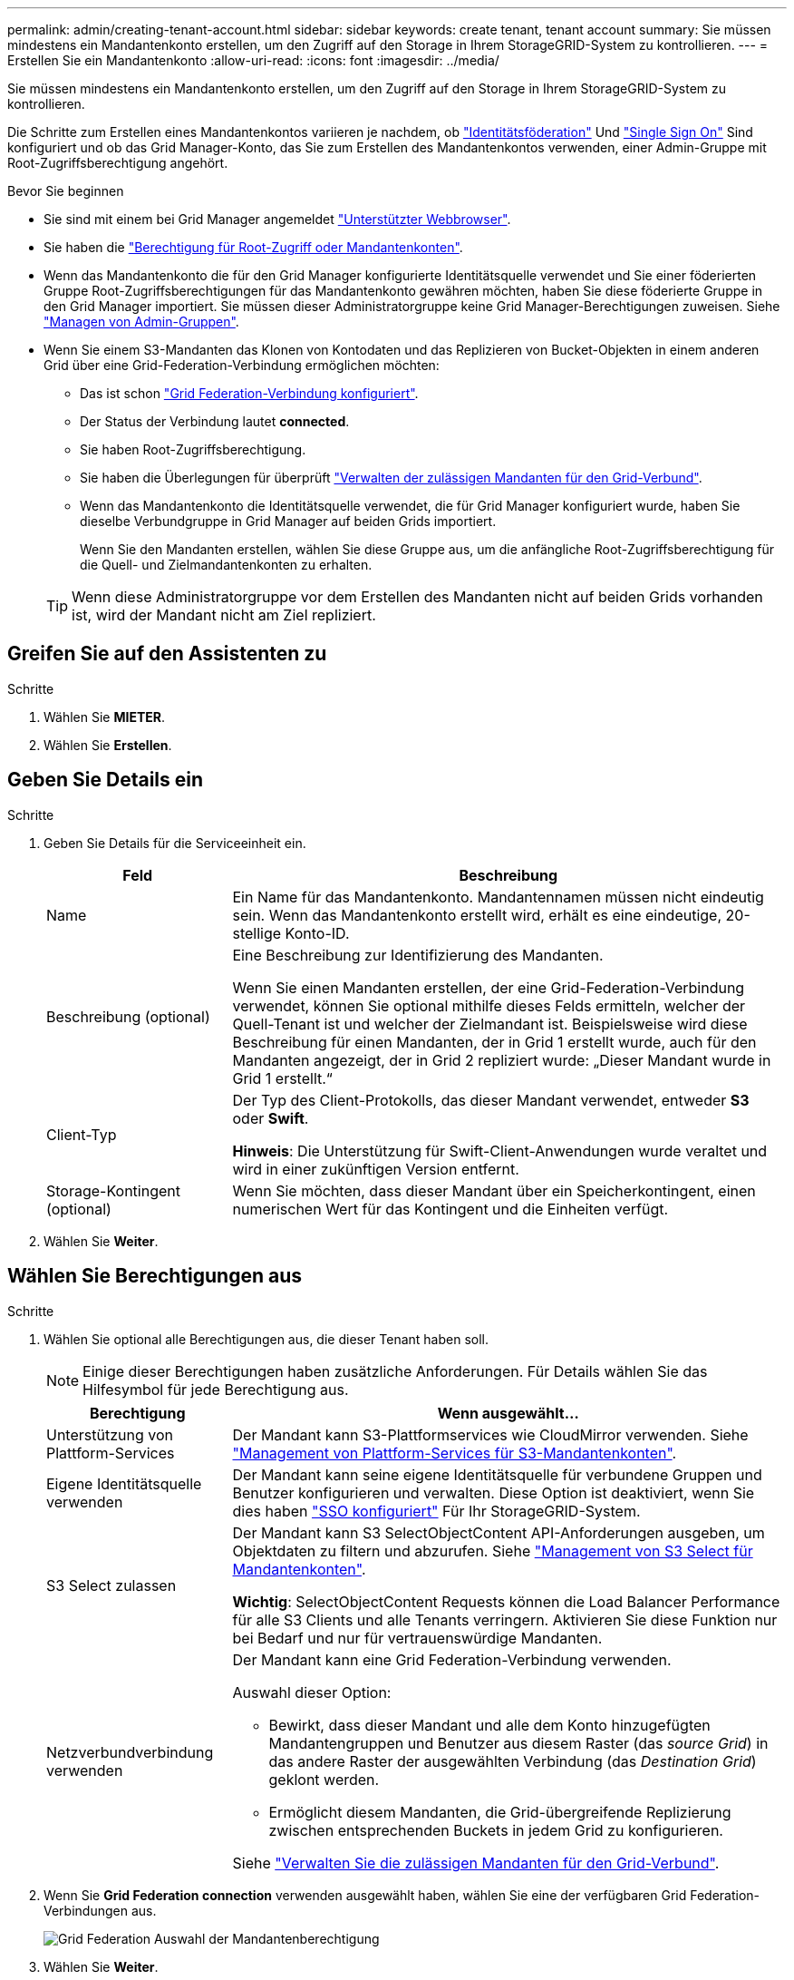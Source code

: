 ---
permalink: admin/creating-tenant-account.html 
sidebar: sidebar 
keywords: create tenant, tenant account 
summary: Sie müssen mindestens ein Mandantenkonto erstellen, um den Zugriff auf den Storage in Ihrem StorageGRID-System zu kontrollieren. 
---
= Erstellen Sie ein Mandantenkonto
:allow-uri-read: 
:icons: font
:imagesdir: ../media/


[role="lead"]
Sie müssen mindestens ein Mandantenkonto erstellen, um den Zugriff auf den Storage in Ihrem StorageGRID-System zu kontrollieren.

Die Schritte zum Erstellen eines Mandantenkontos variieren je nachdem, ob link:using-identity-federation.html["Identitätsföderation"] Und link:configuring-sso.html["Single Sign On"] Sind konfiguriert und ob das Grid Manager-Konto, das Sie zum Erstellen des Mandantenkontos verwenden, einer Admin-Gruppe mit Root-Zugriffsberechtigung angehört.

.Bevor Sie beginnen
* Sie sind mit einem bei Grid Manager angemeldet link:../admin/web-browser-requirements.html["Unterstützter Webbrowser"].
* Sie haben die link:admin-group-permissions.html["Berechtigung für Root-Zugriff oder Mandantenkonten"].
* Wenn das Mandantenkonto die für den Grid Manager konfigurierte Identitätsquelle verwendet und Sie einer föderierten Gruppe Root-Zugriffsberechtigungen für das Mandantenkonto gewähren möchten, haben Sie diese föderierte Gruppe in den Grid Manager importiert. Sie müssen dieser Administratorgruppe keine Grid Manager-Berechtigungen zuweisen. Siehe  link:managing-admin-groups.html["Managen von Admin-Gruppen"].
* Wenn Sie einem S3-Mandanten das Klonen von Kontodaten und das Replizieren von Bucket-Objekten in einem anderen Grid über eine Grid-Federation-Verbindung ermöglichen möchten:
+
** Das ist schon link:grid-federation-create-connection.html["Grid Federation-Verbindung konfiguriert"].
** Der Status der Verbindung lautet *connected*.
** Sie haben Root-Zugriffsberechtigung.
** Sie haben die Überlegungen für überprüft link:grid-federation-manage-tenants.html["Verwalten der zulässigen Mandanten für den Grid-Verbund"].
** Wenn das Mandantenkonto die Identitätsquelle verwendet, die für Grid Manager konfiguriert wurde, haben Sie dieselbe Verbundgruppe in Grid Manager auf beiden Grids importiert.
+
Wenn Sie den Mandanten erstellen, wählen Sie diese Gruppe aus, um die anfängliche Root-Zugriffsberechtigung für die Quell- und Zielmandantenkonten zu erhalten.

+

TIP: Wenn diese Administratorgruppe vor dem Erstellen des Mandanten nicht auf beiden Grids vorhanden ist, wird der Mandant nicht am Ziel repliziert.







== Greifen Sie auf den Assistenten zu

.Schritte
. Wählen Sie *MIETER*.
. Wählen Sie *Erstellen*.




== Geben Sie Details ein

.Schritte
. Geben Sie Details für die Serviceeinheit ein.
+
[cols="1a,3a"]
|===
| Feld | Beschreibung 


 a| 
Name
 a| 
Ein Name für das Mandantenkonto. Mandantennamen müssen nicht eindeutig sein. Wenn das Mandantenkonto erstellt wird, erhält es eine eindeutige, 20-stellige Konto-ID.



 a| 
Beschreibung (optional)
 a| 
Eine Beschreibung zur Identifizierung des Mandanten.

Wenn Sie einen Mandanten erstellen, der eine Grid-Federation-Verbindung verwendet, können Sie optional mithilfe dieses Felds ermitteln, welcher der Quell-Tenant ist und welcher der Zielmandant ist. Beispielsweise wird diese Beschreibung für einen Mandanten, der in Grid 1 erstellt wurde, auch für den Mandanten angezeigt, der in Grid 2 repliziert wurde: „Dieser Mandant wurde in Grid 1 erstellt.“



 a| 
Client-Typ
 a| 
Der Typ des Client-Protokolls, das dieser Mandant verwendet, entweder *S3* oder *Swift*.

*Hinweis*: Die Unterstützung für Swift-Client-Anwendungen wurde veraltet und wird in einer zukünftigen Version entfernt.



 a| 
Storage-Kontingent (optional)
 a| 
Wenn Sie möchten, dass dieser Mandant über ein Speicherkontingent, einen numerischen Wert für das Kontingent und die Einheiten verfügt.

|===
. Wählen Sie *Weiter*.




== [[admin-Tenant-select-permissions]]Wählen Sie Berechtigungen aus

.Schritte
. Wählen Sie optional alle Berechtigungen aus, die dieser Tenant haben soll.
+

NOTE: Einige dieser Berechtigungen haben zusätzliche Anforderungen. Für Details wählen Sie das Hilfesymbol für jede Berechtigung aus.

+
[cols="1a,3a"]
|===
| Berechtigung | Wenn ausgewählt... 


 a| 
Unterstützung von Plattform-Services
 a| 
Der Mandant kann S3-Plattformservices wie CloudMirror verwenden. Siehe link:../admin/manage-platform-services-for-tenants.html["Management von Plattform-Services für S3-Mandantenkonten"].



 a| 
Eigene Identitätsquelle verwenden
 a| 
Der Mandant kann seine eigene Identitätsquelle für verbundene Gruppen und Benutzer konfigurieren und verwalten. Diese Option ist deaktiviert, wenn Sie dies haben link:../admin/configuring-sso.html["SSO konfiguriert"] Für Ihr StorageGRID-System.



 a| 
S3 Select zulassen
 a| 
Der Mandant kann S3 SelectObjectContent API-Anforderungen ausgeben, um Objektdaten zu filtern und abzurufen. Siehe link:../admin/manage-s3-select-for-tenant-accounts.html["Management von S3 Select für Mandantenkonten"].

*Wichtig*: SelectObjectContent Requests können die Load Balancer Performance für alle S3 Clients und alle Tenants verringern. Aktivieren Sie diese Funktion nur bei Bedarf und nur für vertrauenswürdige Mandanten.



 a| 
Netzverbundverbindung verwenden
 a| 
Der Mandant kann eine Grid Federation-Verbindung verwenden.

Auswahl dieser Option:

** Bewirkt, dass dieser Mandant und alle dem Konto hinzugefügten Mandantengruppen und Benutzer aus diesem Raster (das _source Grid_) in das andere Raster der ausgewählten Verbindung (das _Destination Grid_) geklont werden.
** Ermöglicht diesem Mandanten, die Grid-übergreifende Replizierung zwischen entsprechenden Buckets in jedem Grid zu konfigurieren.


Siehe link:../admin/grid-federation-manage-tenants.html["Verwalten Sie die zulässigen Mandanten für den Grid-Verbund"].

|===
. Wenn Sie *Grid Federation connection* verwenden ausgewählt haben, wählen Sie eine der verfügbaren Grid Federation-Verbindungen aus.
+
image::../media/grid-federation-select-tenant-permission.png[Grid Federation Auswahl der Mandantenberechtigung]

. Wählen Sie *Weiter*.




== Root-Zugriff definieren und Mandanten erstellen

.Schritte
. Definieren Sie den Root-Zugriff für das Mandantenkonto, je nachdem, ob Ihr StorageGRID-System Identitätsföderation, Single Sign-On (SSO) oder beides verwendet.
+
[cols="1a,2a"]
|===
| Option | Tun Sie das 


 a| 
Wenn die Identitätsföderation nicht aktiviert ist
 a| 
Geben Sie das Kennwort an, das beim Anmelden bei der Serviceeinheit als lokaler Root-Benutzer verwendet werden soll.



 a| 
Wenn die Identitätsföderation aktiviert ist
 a| 
.. Wählen Sie eine vorhandene Verbundgruppe aus, um Root-Zugriffsberechtigungen für den Mandanten zu erhalten.
.. Geben Sie optional das Kennwort an, das beim Anmelden bei der Serviceeinheit als lokaler Root-Benutzer verwendet werden soll.




 a| 
Wenn sowohl Identitätsföderation als auch Single Sign-On (SSO) aktiviert sind
 a| 
Wählen Sie eine vorhandene Verbundgruppe aus, um Root-Zugriffsberechtigungen für den Mandanten zu erhalten. Keine lokalen Benutzer können sich anmelden.

|===
. Wählen Sie *Create Tenant*.
+
Eine Erfolgsmeldung wird angezeigt, und die neue Serviceeinheit wird auf der Seite „Serviceeinheiten“ aufgeführt. Informationen zum Anzeigen von Mandantendetails und zum Überwachen der Mandantenaktivität finden Sie unter link:../monitor/monitoring-tenant-activity.html["Überwachen Sie die Mandantenaktivität"].

. Wenn Sie die Berechtigung *Grid Federation connection* für den Mieter verwenden ausgewählt haben:
+
.. Vergewissern Sie sich, dass ein identischer Mandant auf das andere Grid in der Verbindung repliziert wurde. Die Mandanten in beiden Grids haben die gleiche 20-stellige Konto-ID, den gleichen Namen, die gleiche Beschreibung, das gleiche Kontingent und die gleichen Berechtigungen.
+

NOTE: Wenn die Fehlermeldung „Tenant Created without a Clone“ angezeigt wird, lesen Sie die Anweisungen in link:grid-federation-troubleshoot.html["Fehler beim Grid-Verbund beheben"].

.. Wenn Sie beim Definieren des Root-Zugriffs ein lokales Root-Benutzerpasswort angegeben haben, link:changing-password-for-tenant-local-root-user.html["Ändern Sie das Passwort für den lokalen Root-Benutzer"] Für den replizierten Mandanten.
+

TIP: Ein lokaler Root-Benutzer kann sich erst bei Tenant Manager im Zielraster anmelden, wenn das Passwort geändert wurde.







== Beim Mandanten anmelden (optional)

Sie können sich nach Bedarf jetzt beim neuen Mandanten anmelden, um die Konfiguration abzuschließen, oder sich später beim Mandanten anmelden. Die Schritte zur Anmeldung hängen davon ab, ob Sie über den Standardport (443) oder einen eingeschränkten Port beim Grid Manager angemeldet sind. Siehe link:controlling-access-through-firewalls.html["Kontrolle des Zugriffs über externe Firewall"].



=== Jetzt anmelden

[cols="1a,3a"]
|===
| Sie verwenden... | Tun Sie das... 


 a| 
Port 443 und Sie legen ein Passwort für den lokalen Root-Benutzer fest
 a| 
. Wählen Sie *als root anmelden*.
+
Wenn Sie sich anmelden, werden Links zum Konfigurieren von Buckets, Identitätsverbünden, Gruppen und Benutzern angezeigt.

. Wählen Sie die Links aus, um das Mandantenkonto zu konfigurieren.
+
Jeder Link öffnet die entsprechende Seite im Tenant Manager. Informationen zum Ausfüllen der Seite finden Sie im link:../tenant/index.html["Anweisungen zur Verwendung von Mandantenkonten"].





 a| 
Port 443 und Sie haben kein Passwort für den lokalen Root-Benutzer festgelegt
 a| 
Wählen Sie *Anmelden*, und geben Sie die Anmeldeinformationen für einen Benutzer in der Gruppe Root Access Federated ein.



 a| 
Ein eingeschränkter Port
 a| 
. Wählen Sie *Fertig Stellen*
. Wählen Sie *eingeschränkt* in der Tabelle Tenant aus, um mehr über den Zugriff auf dieses Mandantenkonto zu erfahren.
+
Die URL für den Tenant Manager weist folgendes Format auf:

+
`https://_FQDN_or_Admin_Node_IP:port_/?accountId=_20-digit-account-id_/`

+
** `_FQDN_or_Admin_Node_IP_` Ist ein vollständig qualifizierter Domain-Name oder die IP-Adresse eines Admin-Knotens
** `_port_` Ist der reine Mandantenport
** `_20-digit-account-id_` Die eindeutige Account-ID des Mandanten




|===


=== Melden Sie sich später an

[cols="1a,3a"]
|===
| Sie verwenden... | Führen Sie eine dieser... 


 a| 
Anschluss 443
 a| 
* Wählen Sie im Grid Manager *MIETERS* aus und wählen Sie *Anmelden* rechts neben dem Mieternamen aus.
* Geben Sie die URL des Mandanten in einen Webbrowser ein:
+
`https://_FQDN_or_Admin_Node_IP_/?accountId=_20-digit-account-id_/`

+
** `_FQDN_or_Admin_Node_IP_` Ist ein vollständig qualifizierter Domain-Name oder die IP-Adresse eines Admin-Knotens
** `_20-digit-account-id_` Die eindeutige Account-ID des Mandanten






 a| 
Ein eingeschränkter Port
 a| 
* Wählen Sie im Grid Manager die Option *MITERS* aus, und wählen Sie *eingeschränkt*.
* Geben Sie die URL des Mandanten in einen Webbrowser ein:
+
`https://_FQDN_or_Admin_Node_IP:port_/?accountId=_20-digit-account-id_`

+
** `_FQDN_or_Admin_Node_IP_` Ist ein vollständig qualifizierter Domain-Name oder die IP-Adresse eines Admin-Knotens
** `_port_` Ist der ausschließlich auf Mandanten beschränkte Port
** `_20-digit-account-id_` Die eindeutige Account-ID des Mandanten




|===


== Konfigurieren Sie den Mandanten

Befolgen Sie die Anweisungen unter link:../tenant/index.html["Verwenden Sie ein Mandantenkonto"] Zum Management von Mandantengruppen und -Benutzern managen Sie S3-Zugriffsschlüssel, Buckets, Plattform-Services sowie Konto-Klone und Grid-Replizierung.
